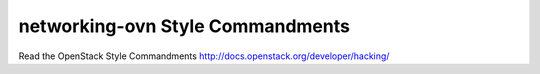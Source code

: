 networking-ovn Style Commandments
===============================================

Read the OpenStack Style Commandments http://docs.openstack.org/developer/hacking/

